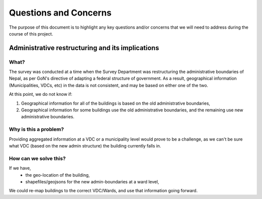 ######################
Questions and Concerns
######################

The purpose of this document is to highlight any key questions and/or concerns that we will need to address during the course of this project.


Administrative restructuring and its implications
#################################################



What?
^^^^^
The survey was conducted at a time when the Survey Department was restructuring the administrative boundaries of Nepal, as per GoN's directive of adapting a federal structure of government. As a result, geographical information (Municipalities, VDCs, etc) in the data is not consistent, and may be based on either one of the two.

At this point, we do not know if:

1. Geographical information for all of the buildings is based on the old administrative boundaries,
2. Geographical information for some buildings use the old administrative boundaries, and the remaining use new administrative boundaries. 

Why is this a problem?
^^^^^^^^^^^^^^^^^^^^^^
Providing aggregated information at a VDC or a municipality level would prove to be a challenge, as we can't be sure what VDC (based on the new admin structure) the building currently falls in.

How can we solve this?
^^^^^^^^^^^^^^^^^^^^^^

If we have,
	* the geo-location of the building,
	* shapefiles/geojsons for the new admin-boundaries at a ward level,
We could re-map buildings to the correct VDC/Wards, and use that information going forward.